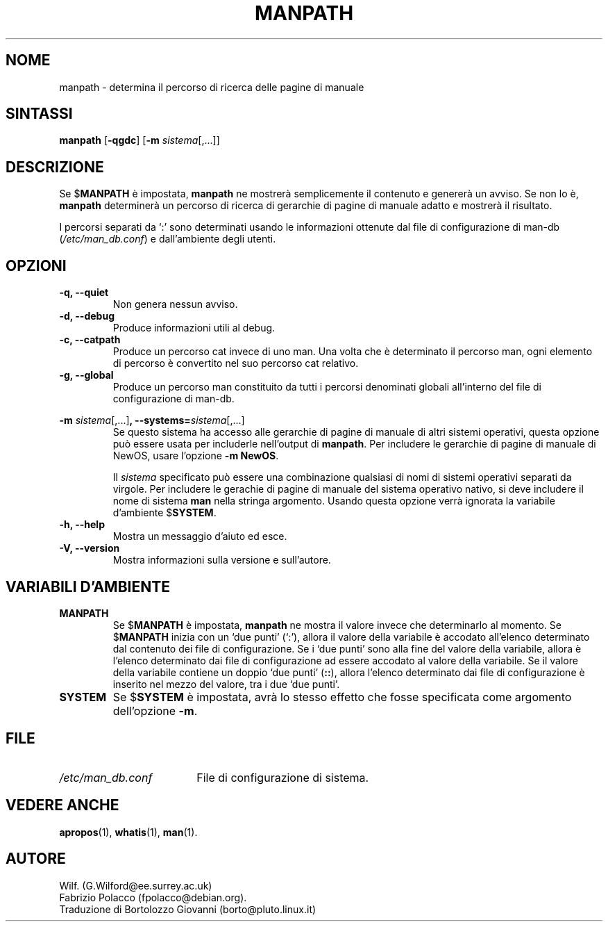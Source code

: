 .\" Man page for manpath
.\"
.\" Copyright (C), 1995, Graeme W. Wilford. (Wilf.)
.\"
.\" Traduzione di Bortolozzo Giovanni <borto@pluto.linux.it>
.\" Febbraio 1997
.\" 1° Revisione Marzo 1997
.\" 2° Revisione Agosto 1999
.\" 3^ Revisione e aggionamento Settembre 1999
.\"
.\" You may distribute under the terms of the GNU General Public
.\" License as specified in the docs/COPYING.GPLv2 file that comes with the
.\" man-db distribution.
.\"
.\" Sun Jan 22 22:15:17 GMT 1995 Wilf. (G.Wilford@ee.surrey.ac.uk)
.\"
.\"" for hilit19
.TH MANPATH 1 "2024-04-05" "2.12.1" "Utility per le Pagine di Manuale"
.SH NOME
manpath \- determina il percorso di ricerca delle pagine di manuale
.SH SINTASSI
.B manpath
.RB [\| \-qgdc \|]
.RB [\| \-m
.IR sistema \|[\|,.\|.\|.\|]\|]
.SH DESCRIZIONE
Se
.RB $ MANPATH
è impostata,
.B manpath
ne mostrerà semplicemente il contenuto e genererà un avviso.
Se non lo è,
.B manpath
determinerà un percorso di ricerca di gerarchie di pagine di manuale
adatto e mostrerà il risultato.

I percorsi separati da `:' sono determinati usando le informazioni
ottenute dal file di configurazione di man-db
.RI ( "/etc/man_db.conf" )
e dall'ambiente degli utenti.
.SH OPZIONI
.TP
.B \-q, \-\-quiet
Non genera nessun avviso.
.TP
.B \-d, \-\-debug
Produce informazioni utili al debug.
.TP
.B \-c, \-\-catpath
Produce un percorso cat invece di uno man. Una volta che è determinato
il percorso man, ogni elemento di percorso è convertito nel suo
percorso cat relativo.
.TP
.B \-g, \-\-global
Produce un percorso man constituito da tutti i percorsi denominati
globali all'interno del file di configurazione di man-db.
.\"
.\" Due to the rather silly limit of 6 args per request in some `native'
.\" *roff compilers, we have do the following to get the two-line
.\" hanging tag on one line. .PP to begin a new paragraph, then the
.\" tag, then .RS (start relative indent), the text, finally .RE
.\" (end relative indent).
.\""
.PP
.B \-m
.I sistema\c
.RB \|[\|,.\|.\|.\|]\| ,
.BI \-\-systems= sistema\c
\|[\|,.\|.\|.\|]
.RS
Se questo sistema ha accesso alle gerarchie di pagine di manuale di
altri sistemi operativi, questa opzione può essere usata per includerle
nell'output di
.BR manpath .
Per includere le gerarchie di pagine di manuale di NewOS, usare
l'opzione
.B \-m
.BR NewOS .

Il
.I sistema
specificato può essere una combinazione qualsiasi di nomi di sistemi
operativi separati da virgole. Per includere le gerachie di pagine di
manuale del sistema operativo nativo, si deve includere il nome di
sistema
.B man
nella stringa argomento.
Usando questa opzione verrà ignorata la variabile d'ambiente
.RB $ SYSTEM .
.RE
.TP
.B \-h, \-\-help
Mostra un messaggio d'aiuto ed esce.
.TP
.B \-V, \-\-version
Mostra informazioni sulla versione e sull'autore.
.SH VARIABILI D'AMBIENTE
.TP
.B MANPATH
Se
.RB $ MANPATH
è impostata,
.B manpath
ne mostra il valore invece che determinarlo al momento.  Se
.RB $ MANPATH
inizia con un `due punti' (`:'), allora il valore della variabile è
accodato all'elenco determinato dal contenuto dei file di
configurazione.  Se i `due punti' sono alla fine del valore della
variabile, allora è l'elenco determinato dai file di configurazione ad
essere accodato al valore della variabile.  Se il valore della
variabile contiene un doppio `due punti'
.RB ( :: ),
allora l'elenco determinato dai file di configurazione è inserito nel
mezzo del valore, tra i due `due punti'.
.TP
.B SYSTEM
Se
.RB $ SYSTEM
è impostata, avrà lo stesso effetto che fosse specificata come argomento
dell'opzione
.BR \-m .
.SH FILE
.TP \w'/etc/man_db.conf'u+2n
.I /etc/man_db.conf
File di configurazione di sistema.
.SH "VEDERE ANCHE"
.BR apropos (1),
.BR whatis (1),
.BR man (1).
.SH AUTORE
Wilf. (G.Wilford@ee.surrey.ac.uk)
.br
Fabrizio Polacco (fpolacco@debian.org).
.br
Traduzione di Bortolozzo Giovanni (borto@pluto.linux.it)

